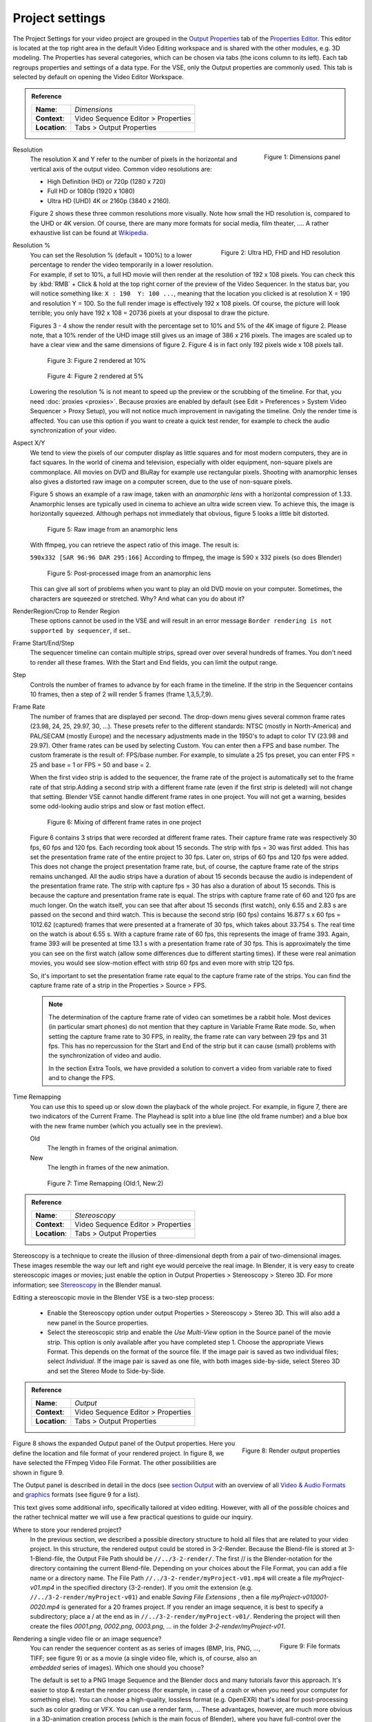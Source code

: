 Project settings
================

The Project Settings for your video project are grouped in the `Output Properties <https://docs.blender.org/manual/en/dev/render/output/index.html>`_ tab of the `Properties Editor <https://docs.blender.org/manual/en/dev/editors/properties_editor.html>`_. This editor is located at the top right area in the default Video Editing workspace and is shared with the other modules, e.g. 3D modeling. The Properties has several categories, which can be chosen via tabs (the icons column to its left). Each tab regroups properties and settings of a data type. For the VSE, only the Output properties are commonly used. This tab is selected by default on opening the Video Editor Workspace.

.. admonition:: Reference
   :class: refbox

   =============   ==============================================================
   **Name**:       *Dimensions*
   **Context**:    Video Sequence Editor > Properties
   **Location**:   Tabs > Output Properties
   =============   ==============================================================

.. figure:: /images/video_editing_setup_project-settings.png
   :alt: Project Settings
   :align: right
   :scale: 40%

   Figure 1: Dimensions panel   

Resolution
   The resolution X and Y refer to the number of pixels in the horizontal and vertical axis of the output video. Common video resolutions are:

   - High Definition (HD) or 720p (1280 x 720)
   - Full HD or 1080p (1920 x 1080)
   - Ultra HD (UHD) 4K or 2160p (3840 x 2160).

   Figure 2 shows these three common resolutions more visually. Note how small the HD resolution is, compared to the UHD or 4K version. Of course, there are many more formats for social media, film theater, .... A rather exhaustive list can be found at `Wikipedia <https://en.wikipedia.org/wiki/List_of_common_resolutions>`_.

   .. figure:: /images/vse_setup_project_resolutions.svg
      :alt: Resolutions
      :align: right
      :scale: 100%

      Figure 2: Ultra HD, FHD and HD resolution

Resolution %
   You can set the Resolution % (default = 100%) to a lower percentage to render the video temporarily in a lower resolution. For example, if set to 10%, a full HD movie will then render at the resolution of 192 x 108 pixels. You can check this by :kbd:`RMB` + Click & hold at the top right corner of the preview of the Video Sequencer. In the status bar, you will notice something like: ``X : 190  Y: 100 ...``, meaning that the location you clicked is at resolution X = 190 and resolution Y = 100. So the full render image is effectively 192 x 108 pixels. Of course, the picture will look terrible; you only have 192 x 108 = 20736 pixels at your disposal to draw the picture.

   Figures 3 - 4 show the render result with the percentage set to 10% and 5% of the 4K image of figure 2. Please note, that a 10% render of the UHD image still gives us an image of 386 x 216 pixels. The images are scaled up to have a clear view and the same dimensions of figure 2. Figure 4 is in fact only 192 pixels wide x 108 pixels tall.

   .. figure:: /images/vse_setup_project_tree-10.png
      :alt: Resolutions
      :scale: 200%

      Figure 3: Figure 2 rendered at 10%

   .. figure:: /images/vse_setup_project_tree-05.png
      :alt: Resolutions
      :scale: 400%

      Figure 4: Figure 2 rendered at 5%

   Lowering the resolution % is not meant to speed up the preview or the scrubbing of the timeline. For that, you need :doc:`proxies <proxies>`. Because proxies are enabled by default (see Edit > Preferences > System Video Sequencer > Proxy Setup), you will not notice much improvement in navigating the timeline.  Only the render time is affected. You can use this option if you want to create a quick test render, for example to check the audio synchronization of your video.

Aspect X/Y
   We tend to view the pixels of our computer display as little squares and for most modern computers, they are in fact squares. In the world of cinema and television, especially with older equipment, non-square pixels are commonplace. All movies on DVD and BluRay for example use rectangular pixels. Shooting with anamorphic lenses also gives a distorted raw image on a computer screen, due to the use of non-square pixels.

   Figure 5 shows an example of a raw image, taken with an *anamorphic lens* with a horizontal compression of 1.33. Anamorphic lenses are typically used in cinema to achieve an ultra wide screen view. To achieve this, the image is horizontally squeezed. Although perhaps not immediately that obvious, figure 5 looks a little bit distorted.

   .. figure:: /images/vse_setup_project_anamorphic-squeezed.jpg
      :alt: Image from an anamorphic lens (squeezed)
      :scale: 100%

      Figure 5: Raw image from an anamorphic lens

   With ffmpeg, you can retrieve the aspect ratio of this image. The result is:

   ``590x332 [SAR 96:96 DAR 295:166]``
   According to ffmpeg, the image is 590 x 332 pixels (so does Blender)

   .. figure:: /images/vse_setup_project_anamorphic-desqueezed.jpg
      :alt: Image from an anamorphic lens (desqueezed)
      :scale: 100%

      Figure 5: Post-processed image from an anamorphic lens


   This can give all sort of problems when you want to play an old DVD movie on your computer. Sometimes, the characters are squeezed or stretched. Why? And what can you do about it?

   .. todo::
      Describe in more detail and use example of anamorphic lens. For some examples, see The Pixel Aspect Ratio Acid Test: http://frs.badcoffee.info/PAR_AcidTest/ and https://ia800900.us.archive.org/11/items/TvTestCard/TvTestCard_512kb.mp4 and https://www.dpreview.com/articles/5787493634/shooting-photos-with-anamorphic-lenses-is-a-fun-way-to-get-out-of-a-creative-rut

RenderRegion/Crop to Render Region
   These options cannot be used in the VSE and will result in an error message ``Border rendering is not supported by sequencer``, if set..

Frame Start/End/Step
   The sequencer timeline can contain multiple strips, spread over over several hundreds of frames. You don't need to render all these frames. With the Start and End fields, you can limit the output range.

Step
   Controls the number of frames to advance by for each frame in the timeline. If the strip in the Sequencer contains 10 frames, then a step of 2 will render 5 frames (frame 1,3,5,7,9).

Frame Rate
   The number of frames that are displayed per second. The drop-down menu gives several common frame rates (23.98, 24, 25, 29.97, 30, ...). These presets refer to the different standards: NTSC (mostly in North-America) and PAL/SECAM (mostly Europe) and the necessary adjustments made in the 1950's to adapt  to color TV (23.98 and 29.97). Other frame rates can be used by selecting Custom. You can enter then a FPS and base number. The custom framerate is the result of: FPS/base number. For example, to simulate a 25 fps preset, you can enter FPS = 25 and base = 1 or FPS = 50 and base = 2.

   When the first video strip is added to the sequencer, the frame rate of the project is automatically set to the frame rate of that strip.Adding a second strip with a different frame rate (even if the first strip is deleted) will not change that setting. Blender VSE cannot handle different frame rates in one project. You will not get a warning, besides some odd-looking audio strips and slow or fast motion effect.

   .. figure:: /images/video_editing_setup_project-settings-fps.png
      :alt: Mixing of different FPS in one project
      

      Figure 6: Mixing of different frame rates in one project

   Figure 6 contains 3 strips that were recorded at different frame rates. Their capture frame rate was respectively 30 fps, 60 fps and 120 fps. Each recording took about 15 seconds. The strip with fps = 30 was first added. This has set the presentation frame rate of the entire project to 30 fps. Later on, strips of 60 fps and 120 fps were added. This does not change the project presentation frame rate, but, of course, the capture frame rate of the strips remains unchanged. All the audio strips have a duration of about 15 seconds because the audio is independent of the presentation frame rate. The strip with capture fps = 30 has also a duration of about 15 seconds. This is because the capture and presentation frame rate is equal. The strips with capture frame rate of 60 and 120 fps are much longer. On the watch itself, you can see that after about 15 seconds (first watch), only 6.55 and 2.83 s are passed on the second and third watch. This is because the second strip (60 fps) contains 16.877 s x 60 fps = 1012.62 (captured) frames that were presented at a framerate of 30 fps, which takes about 33.754 s. The real time on the watch is about 6.55 s. With a capture frame rate of 60 fps, this represents the image of frame 393. Again, frame 393 will be presented at time 13.1 s with a presentation frame rate of 30 fps. This is approximately the time you can see on the first watch (allow some differences due to different starting times). If these were real animation movies, you would see slow-motion effect with strip 60 fps and even more with strip 120 fps.

   So, it's important to set the presentation frame rate equal to the capture frame rate of the strips. You can find the capture frame rate of a strip in the Properties > Source > FPS.

   .. note::
      The determination of the capture frame rate of video can sometimes be a rabbit hole. Most devices (in particular smart phones) do not mention that they capture in Variable Frame Rate mode. So, when setting the capture frame rate to 30 FPS, in reality, the frame rate can vary between 29 fps and 31 fps. This has no repercussion for the Start and End of the strip but it can cause (small) problems with the synchronization of video and audio.

      In the section Extra Tools, we have provided a solution to convert a video from variable rate to fixed and to change the FPS.

Time Remapping
   You can use this to speed up or slow down the playback of the whole project. For example, in figure 7, there are two indicators of the Current Frame. The Playhead is split into a blue line (the old frame number) and a blue box with the new frame number (which you actually see in the preview).
   
   Old
      The length in frames of the original animation.

   New
      The length in frames of the new animation.

   .. figure:: /images/video_editing_setup_project-settings-time-remapping.png
      :alt: Time Remapping (Old:1, New:2)
      

      Figure 7: Time Remapping (Old:1, New:2)

.. admonition:: Reference
   :class: refbox

   =============   ==============================================================
   **Name**:       *Stereoscopy*
   **Context**:    Video Sequence Editor > Properties
   **Location**:   Tabs > Output Properties
   =============   ==============================================================

Stereoscopy is a technique to create the illusion of three-dimensional depth from a pair of two-dimensional images. These images resemble the way our left and right eye would perceive the real image. In Blender, it is very easy to create stereoscopic images or movies; just enable the option in Output Properties > Stereoscopy > Stereo 3D. For more information; see `Stereoscopy <https://docs.blender.org/manual/en/dev/render/output/properties/stereoscopy/index.html>`_ in the Blender manual.

Editing a stereoscopic movie in the Blender VSE is a two-step process:
   
 * Enable the Stereoscopy option under output Properties > Stereoscopy > Stereo 3D. This will also add a new panel in the Source properties.
 * Select the stereoscopic strip and enable the *Use Multi-View* option in the Source panel of the movie strip. This option is only available after you have completed step 1. Choose the appropriate Views Format. This depends on the format of the source file. If the image pair is saved as two individual files; select *Individual*. If the image pair is saved as one file, with both images side-by-side, select Stereo 3D and set the Stereo Mode to Side-by-Side.

.. admonition:: Reference
   :class: refbox

   =============   ==============================================================
   **Name**:       *Output*
   **Context**:    Video Sequence Editor > Properties
   **Location**:   Tabs > Output Properties
   =============   ==============================================================


.. figure:: /images/video_editing_setup_project-settings-output.png
   :alt: Render Output properties
   :align: right
   :scale: 70%

   Figure 8: Render output properties
   
Figure 8 shows the expanded Output panel of the Output properties. Here you define the location and file format of your rendered project. In figure 8, we have selected the FFmpeg Video File Format. The other possibilities are shown in figure 9.

The Output panel is described in detail in the docs (see `section Output <https://docs.blender.org/manual/en/dev/render/output/properties/output.html>`_ with an overview of all `Video & Audio Formats <https://docs.blender.org/manual/en/dev/files/media/video_formats.html>`_ and `graphics <https://docs.blender.org/manual/en/dev/files/media/image_formats.html>`_ formats (see figure 9 for a list).
   
This text gives some additional info, specifically tailored at video editing. However, with all of the possible choices and the rather technical matter we will use a few practical questions to guide our inquiry.

Where to store your rendered project?
   In the previous section, we described a possible directory structure to hold all files that are related to your video project. In this structure, the rendered output could be stored in 3-2-Render. Because the Blend-file is stored at 3-1-Blend-file, the Output File Path should be ``//../3-2-render/``. The first // is the Blender-notation for the directory containing the current Blend-file. Depending on your choices about the File Format, you can add a file name or a directory name. The File Path ``//../3-2-render/myProject-v01.mp4`` will create a file *myProject-v01.mp4* in the specified directory (3-2-render). If you omit the extension (e.g. ``//../3-2-render/myProject-v01``) and enable *Saving File Extensions* , then a file *myProject-v010001-0020.mp4* is generated for a 20 frames project. If you render an image sequence, it is best to specify a subdirectory; place a / at the end as in ``//../3-2-render/myProject-v01/``. Rendering the project will then create the files *0001.png*, *0002.png*, *0003.png*, ... in the folder *3-2-render/myProject-v01*.

.. figure:: /images/video_editing_setup_project-settings-output-file-format.png
   :alt: File formats
   :align: right
   :scale: 70%

   Figure 9: File formats

Rendering a single video file or an image sequence?
   You can render the sequencer content as as series of images (BMP, Iris, PNG, ..., TIFF; see figure 9) or as a movie (a single video file, which is, of course, also an *embedded* series of images). Which one should you choose?
   
   The default is set to a PNG Image Sequence and the Blender docs and many tutorials favor this approach. It's easier to stop & restart the render process (for example, in case of a crash or when you need your computer for something else). You can choose a high-quality, lossless format (e.g. OpenEXR) that's ideal for post-processing such as color grading or VFX. You can use a render farm, ... These advantages, however, are much more obvious in a 3D-animation creation process (which is the main focus of Blender), where you have full-control over the image quality. It is less obvious in a video editing workflow, where the quality of the source material is usually fixed; e.g. your footage is already shot and creating a openEXR image sequence from H.264 footage will not increase the quality of it. If you saved your project as an image sequence, you also need to save the audio separately. And, in the end, you probably will need a single movie-file to hand over to your client. So, in a typical video editing workflow a single movie file format is much more common. 

Which codec should you use for a single movie-file?
   A distinction should be made between the concepts *container* and *codec*. For example, in figure 8, the container is MPEG-4 (with file extension mp4), the Video Codec is H.264 and the Audio Codec is AAC. A container is typically associated with the file format (extension). It "contains" the various components of the video: the stream of images, the sound, subtitles, metadata, ... A codec is software or hardware that compresses and decompresses digital video or audio.
   
   .. note::
      A 1080P video with 30 fps and 10 seconds duration has an uncompressed file size of 1080 x 1920 (dimension) x 3 (color channels) x 30 (fps) x 10 (duration) =  1.866.240.000 bytes or 1.73 GB. In most cases, this file is too big and should be compressed with for example, the H.264 codec. This codec can yield compression ratios from 1:50 to about 1:200 (200 bytes are compressed into 1 byte), reducing the above file size to about 36 MB - 9 MB. The following concepts are important to keep in mind:
      
      * intraframe compression: instead of coding every pixel of a frame, only the differences between pixels are encoded. For example, for a completely black frame you need only to encode the color and the info that it applies to the whole frame (or to certain blocks, ...). 
      * interframe compression: the frames in an image sequence are not all completely different. So, in theory, it's sufficient to encode the first frame (called a key frame or I-frame) and from then on only the differences.  This could work very well in a play-forward stream. In a typical video editing environment (with scrubbing, play backwards, jumping) however, this is a bad compression technique. To move one frame backwards, you have to process all the previous frames until the last keyframe. The term GOP (Group of Pictures) refers to the number of frames that are connected to one keyframe. The bigger the GOP size, the more compression but also the more processing needed to edit.
      * Lossy compression: the result of the compression is that some information is deleted from the file. Most of the time, this is not or hardly noticeable with the human eye. The JPEG image format is a lossy file format. WEBM/VP9 and Theora are lossy video codes. AAC is a lossy audio codec.
      * Lossless compression: the compressed file -although smaller- contains exact the same information as the uncompressed one. It is possible to reconstruct the original image from the lossless compressed file. The PNG image format is a lossless file format.  FFmpeg video codec #1 and HuffYUV are lossless video codecs. FLAC is a lossless audio codec.
       
      Some codecs have a lossy and lossless variant (for example DNxHD, H.264). Wikipedia maintains an extensive `list of lossy and lossless video and audio codecs <https://en.wikipedia.org/wiki/List_of_codecs#Lossless_compression>`_ .
   
   AVI JPEG
      In the first two choices of figure 9 (AVI JPEG and AVI Raw), the term AVI (Audio Video Interleaved) refers to the container: a file format developed by Microsoft in 1992. AVI JPEG uses the Motion JPEG (M-JPEG or MJPEG) codec in which each video frame is compressed separately as a JPEG image. So, this codec uses only intraframe compression and is thus very well suited for video editing purposes but also results in a bigger file size (because it's only intraframe compression). It is also a lossy compression because it uses the JPEG codec. Audio is not embedded in the container and should be exported separately.
   AVI Raw   
      AVI Raw doesn't use a codec as such and stores the raw images into the AVI-container. The file size is thus much greater but the quality and processing speed (besides the bigger frame size) are better. Audio is also not embedded. For a comparison, the original Spring Open movie (container: MPEG-4, video codec: AVC (Advanced Video Codec), Audio codec: AAC LC (Advanced Audio Codec Low Complexity) has a file size of 29.6 MB. The AVI Raw has a file size of 64.5 GB, the AVI JPEG has a file size of 1.87 GB; both without audio.
      
   .. note::
      Due to this huge file size and the absence of audio, both formats should probably not be used as delivery format but as fallback.
   
   FFmpeg video
      FFmpeg video is an umbrella term for several containers and codecs. It uses the ffmpeg libraries under the hood to create the video file. When selecting this option, several *presets* are available: ``DVD``, ``H264 in Matroska``, ``H264 in Matroska for scrubbing``, ``H264 in MP4``, ``Ogg Theora``, ``WebM (VP9+Opus)``, and ``Xvid``.  Selecting one of these presets will set the encoding, video and audio options below to a pre-defined value. We describe only the most popular *H264 in MP4* and the related concepts. These are also applicable to the other presets. 
      
      Encoding
         Container
            A container specifies how the data (audio, video, subtitles, ...) are stored in the video file, and how transporting and presenting this info can be organized. A container is not tied to a specific codec, although some combinations are not allowed. You can recognize the container through the file extension (MP4, MOV, ...), although this is not a waterproof method. For example, you can easily change the file extension from MP4 to MOV or AVI and still be able to view the video with most players. To detect the container signature (within the file), you need extra-software such as FFprobe or MediaInfo (see `Extratools </extra-tools>`_).
            
            The available container values are: ``MPEG-1``, ``MPEG-2``, ``MPEG-4``, ``AVI``, ``Quicktime``, ``DV``, ``Ogg``, ``Matroska``, ``Flash``, and ``WebM``.

            MPEG-4
               `MPEG-4 <https://en.wikipedia.org/wiki/MPEG-4>`_ is in fact a specification for compression of audio and visual digital data. The specification itself is divided into a number of parts (each part covers a certain aspect of the whole specification) including MPEG-4 part 2 (e.g. specification of the DivX video codec), MPEG-4 part 3 (e.g. AAC audio codec), MPEG-4 part 10 (H.264 video codec), MPEG-4 part 14 (MP4 media container) and others.
               
               The label, used in the Blender Encoding panel, thus refers to MPEG-4 part 14 and defines the media container (not the video or audio codec). The official extension of this container file is ``.mp4``, but the following ones are also supported by most players: ``.m4v`` (mp4-alike container developed by Apple, sometimes copy-protected), ``.m4b`` (Audio book file, often used by iTunes), ``m4a`` (only audio encoded with the AAC codec), ``.m4p`` (only audio but copy-protected, used by iTunes).  The container is based on the QuickTime or MOV format (developed by Apple); which is also one of the available container formats (see above).

               The MPEG-4 container is widely used and supported by most video players and platforms (Linux, Apple, Windows). The MP4 file can contain metadata, such as subtitles, still images and pdf. It can have a high (lossy) comprression rate, producing smaller file sizes. Because, it is a very versatile file format, editing can require more computer resources than other formats. 

            Autosplit   
               If the output file is bigger than 2 GB, you can *Autosplit* the output in chunks of max. 2 GB. Each chunk  can be played separately.

      Video
         Video Codec
            The name CODEC stands for Compressor/Decompressor (sometimes also referred to as coding/decoding). It is the software that compresses the file (see above). Available options are: ``No Video``, ``DNxHD``, ``DV``, ``FFmpeg video codec #1``, ``Flash Video``, ``H.264``, ``HuffYUV``, ``MPEG-1``, ``MPEG-2``, ``MPEG-4 (divx)``, ``PNG``, ``QT rle/QT Animation``, ``Theora``, and  ``WEBM/VP9``.

            The goal of (lossy) video encoding is to reduce the file size of the original input file, while retaining as much quality as possible. So, there is a tradeoff between size and quality.

         Output quality
            The image quality of a video is dependent of the bitrate; i.e. the number of bits used per unit time. Setting a high bitrate will result in a higher quality because you have more bits per unit time to dislay the image.

            With FFmpeg, you can use a constant or a variable bitrate. With a constant bitrate the number of bits per unit of time is always the same, no matter how complex the image stream is. A variable bitrate can adapt to the complexity of the stream and use a lower bitrate with for example a motionless video.

            Variable bitrate
               You need to give some indication about the desired output; otherwise the codec could always settle for the lowest bitrate, which is of course also the lowest quality.

               Blender has opted to use `verbal labels <https://blender.stackexchange.com/questions/93048/what-numerical-crf-values-do-the-assorted-output-qualities-correspond-to-in-the>`_; which are a translation of FFmpeg's `Constant Rate Factor <http://trac.ffmpeg.org/wiki/Encode/H.264>`_ (CRF): a value between 0 and 51, where lower values would result in better quality (more bits per frame), at the expense of higher file sizes. Higher values mean more compression, but at some point you will notice the quality degradation. A change of ± 6 should result in about half/double the file size.

               .. figure:: /images/video_editing_setup_project-settings-output-quality.png
                  :alt: Output Quality
 
                  Figure 10: Output Quality and FFmpeg's Constant Rate Factor (CRF) values
            
            Constant Bitrate
               In FFmpeg, there is no native or true CBR mode, but Blender "simulates" a constant bit rate setting by tuning the parameters of a one-pass average bitrate encode. You need to set the following, additional input fields. However, Bitrate, Minimum, and Maximum can all be set to the same value. 
               
               Bitrate
                  Bitrate is the amount of data encoded for a unit of time. For streaming, it is usually expressed in megabits per second (Mbps) for video, and in kilobits per second (kbps) for audio. The default is set to 6000 bps. As a comparison, the recommended video bitrate for YouTube uploads is set to 8 Mbps for 1080p and 5 Mbps for 720p.
               Minimum
                  Although the Constant Bitrate option is selected, the encoder will fluctuate around this number. You can set a minimum.
               Maximum
                  However, the maximum is probably more important. If you suspect that your viewer has limited bandwidth, you can specify this maximum. The encoder will never encode in a higher bitrate.
               Buffer
                  This is the "rate control buffer", so it will enforce your requested "average" (the value you set with Bitrate) over the buffer window. It is assumed that the receiver / player will buffer that much data, meaning that a fluctuation within that range is acceptable. The default is set to 1792 bits.
               Mux Rate
                  Multiplexing is the process of combining separate video and audio streams into a single file, similar to packing a video file and .mp3 audio file in a zip-file. The value of Mux Rate is the maximum bit rate of the multiplexed stream. The default is set to 10080000.
               Mux Packet size
                  Default: 2048. Reduces data fragmentation or muxer overhead depending on the source. The default is set to 2048.
         Encoding speed
            Presets to change between a fast encode (bigger file size) and more compression (smaller file size). The available options: Slowest, Good, Realtime
         Keyframe Interval
            The number of pictures per Group of Pictures. The default value is 18. Set to 0 for “intraframe only” compressing, which disables inter-frame video. A higher number generally leads to a smaller file but needs a higher-powered device to replay it. 
         Max B-frames
            B-frames are bi-directional frames. They use both previous and forward frames for data reference to get the highest amount of compression. The value is the maximum number of B‑frames between non-B-frames.
      
      Audio
         Only certain audio codecs will be able to fit in your target output file; see `Guidelines for high quality lossy audio encoding <https://trac.ffmpeg.org/wiki/Encode/HighQualityAudio>`_ for an overview table.

         According to the FFmpeg docs, the quality of the available audio encoders could be ranked as folllows:
         Opus > Vorbis >= AAC > MP3 >= AC3 > aac > libtwolame > vorbis > mp2 > wmav2/wmav1
         
         Audio Codec
            Available options: No Audio, AAC, AC3, FLAC, MP2, MP3, Opus, PCM, Vorbis.
         Audio channels
            Available options: Mono, Stereo, 4 channels, 5.1 Surround, 7.1 Surround
         Sample Rate
            Slider: default at 480000
         Bit Rate
            Slider: default at 384
         Volume
            Slider: default at 1



Some useful links:

* Discrete Cosine Transformation: https://www.youtube.com/watch?v=Q2aEzeMDHMA&t=33s 
* JPEG compression: https://www.youtube.com/watch?v=Ba89cI9eIg8
* Video compression: https://www.youtube.com/watch?v=QoZ8pccsYo4 
* Rate Control mode: https://slhck.info/video/2017/03/01/rate-control.html
      
